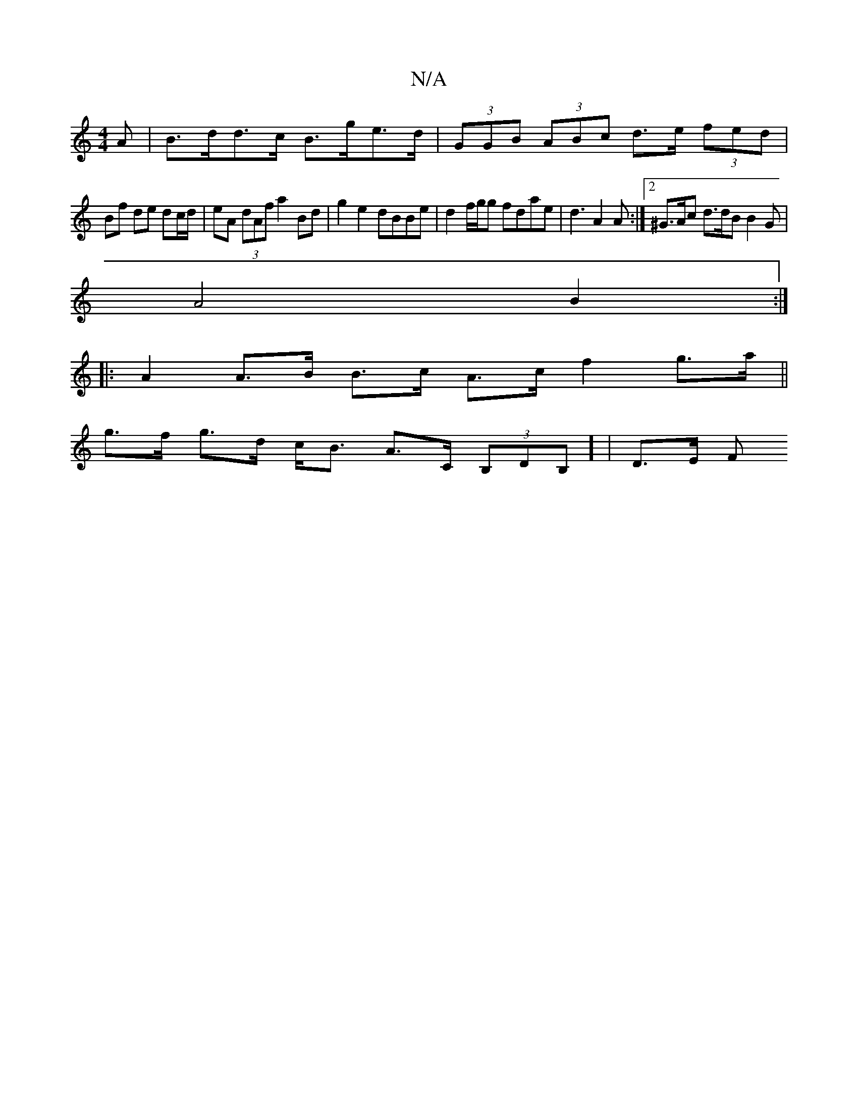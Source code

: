 X:1
T:N/A
M:4/4
R:N/A
K:Cmajor
A | B>dd>c B>ge>d| (3GGB (3ABc d>e (3fed |
Bf de dc/d/ | eA (3dAf a2 Bd | g2e2 dBBe | d2 f/g/g fdae | d3 A2 A :|2 ^G>Ac d>dB B2G |
A4 B2 :|
|: A2 A>B B>c A>c f2 g>a ||
g>f g>d c<B A>C (3B,DB,] | D>E F